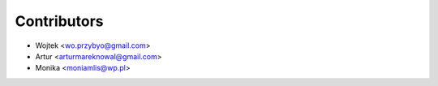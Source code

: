 ============
Contributors
============

* Wojtek <wo.przybyo@gmail.com>
* Artur <arturmareknowal@gmail.com>
* Monika <moniamlis@wp.pl>
